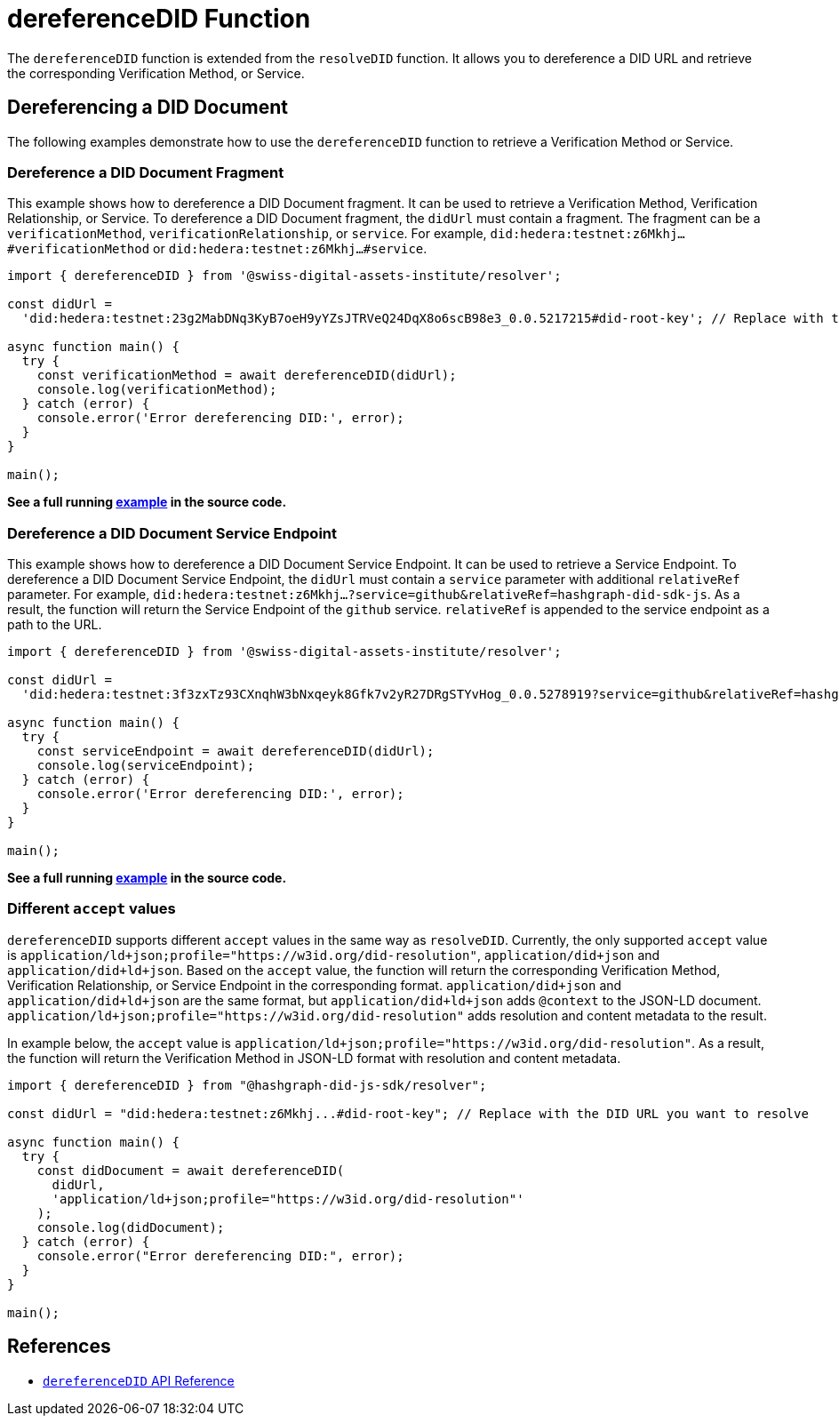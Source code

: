 = dereferenceDID Function

The `dereferenceDID` function is extended from the `resolveDID` function. It allows you to dereference a DID URL and retrieve the corresponding Verification Method, or Service. 

== Dereferencing a DID Document

The following examples demonstrate how to use the `dereferenceDID` function to retrieve a Verification Method or Service.

=== Dereference a DID Document Fragment

This example shows how to dereference a DID Document fragment. It can be used to retrieve a Verification Method, Verification Relationship, or Service.
To dereference a DID Document fragment, the `didUrl` must contain a fragment. The fragment can be a `verificationMethod`, `verificationRelationship`, or `service`. 
For example, `did:hedera:testnet:z6Mkhj...#verificationMethod` or `did:hedera:testnet:z6Mkhj...#service`.

[source, typescript]
----
import { dereferenceDID } from '@swiss-digital-assets-institute/resolver';

const didUrl =
  'did:hedera:testnet:23g2MabDNq3KyB7oeH9yYZsJTRVeQ24DqX8o6scB98e3_0.0.5217215#did-root-key'; // Replace with the DID URL you want to dereference

async function main() {
  try {
    const verificationMethod = await dereferenceDID(didUrl);
    console.log(verificationMethod);
  } catch (error) {
    console.error('Error dereferencing DID:', error);
  }
}

main();
----

**See a full running link:https://github.com/Swiss-Digital-Assets-Institute/hashgraph-did-sdk-js/blob/main/examples/dereferenceDID-fragment.ts[example] in the source code.**

=== Dereference a DID Document Service Endpoint

This example shows how to dereference a DID Document Service Endpoint. It can be used to retrieve a Service Endpoint.
To dereference a DID Document Service Endpoint, the `didUrl` must contain a `service` parameter with additional `relativeRef` parameter.
For example, `did:hedera:testnet:z6Mkhj...?service=github&relativeRef=hashgraph-did-sdk-js`. As a result, the function will return the Service Endpoint of the `github` service. `relativeRef` is appended to the service endpoint as a path to the URL.

[source, typescript]
----
import { dereferenceDID } from '@swiss-digital-assets-institute/resolver';

const didUrl =
  'did:hedera:testnet:3f3zxTz93CXnqhW3bNxqeyk8Gfk7v2yR27DRgSTYvHog_0.0.5278919?service=github&relativeRef=hashgraph-did-sdk-js';

async function main() {
  try {
    const serviceEndpoint = await dereferenceDID(didUrl);
    console.log(serviceEndpoint);
  } catch (error) {
    console.error('Error dereferencing DID:', error);
  }
}

main();
----

**See a full running link:https://github.com/Swiss-Digital-Assets-Institute/hashgraph-did-sdk-js/blob/main/examples/dereferenceDID-service-endpoint.ts[example] in the source code.**

=== Different `accept` values

`dereferenceDID` supports different `accept` values in the same way as `resolveDID`. Currently, the only supported `accept` value is `application/ld+json;profile="https://w3id.org/did-resolution"`, `application/did+json` and `application/did+ld+json`. Based on the `accept` value, the function will return the corresponding Verification Method, Verification Relationship, or Service Endpoint in the corresponding format. `application/did+json` and `application/did+ld+json` are the same format, but `application/did+ld+json` adds `@context` to the JSON-LD document. `application/ld+json;profile="https://w3id.org/did-resolution"` adds resolution and content metadata to the result. 

In example below, the `accept` value is `application/ld+json;profile="https://w3id.org/did-resolution"`. As a result, the function will return the Verification Method in JSON-LD format with resolution and content metadata.

[source, typescript]
----
import { dereferenceDID } from "@hashgraph-did-js-sdk/resolver";

const didUrl = "did:hedera:testnet:z6Mkhj...#did-root-key"; // Replace with the DID URL you want to resolve

async function main() {
  try {
    const didDocument = await dereferenceDID(
      didUrl,
      'application/ld+json;profile="https://w3id.org/did-resolution"'
    ); 
    console.log(didDocument);
  } catch (error) {
    console.error("Error dereferencing DID:", error);
  }
}

main();
----

== References

* xref:04-implementation/components/dereferenceDID-api.adoc[`dereferenceDID` API Reference]